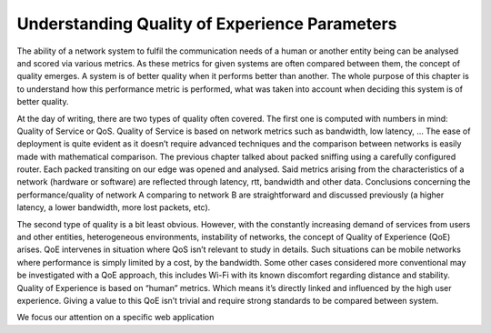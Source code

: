 Understanding Quality of Experience Parameters
==============================================
.. sectionauthor:: Clément Delzotti, Vincent Higginson

.. We discuss the various parameters that must be taken into account while analyzing user experience over a specific network situation.

The ability of a network system to fulfil the communication needs of a human or another entity being can be analysed and scored via various metrics. As these metrics for given systems are often compared between them, the concept of quality emerges. A system is of better quality when it performs better than another. The whole purpose of this chapter is to understand how this performance metric is performed, what was taken into account when deciding this system is of better quality.

At the day of writing, there are two types of quality often covered. The first one is computed with numbers in mind: Quality of Service or QoS. Quality of Service is based on network metrics such as bandwidth, low latency, … The ease of deployment is quite evident as it doesn’t require advanced techniques and the comparison between networks is easily made with mathematical comparison. The previous chapter talked about packed sniffing using a carefully configured router. Each packed transiting on our edge was opened and analysed. Said metrics arising from the characteristics of a network (hardware or software) are reflected through latency, rtt, bandwidth and other data. Conclusions concerning the performance/quality of network A comparing to network B are straightforward and discussed previously (a higher latency, a lower bandwidth, more lost packets, etc).

The second type of quality is a bit least obvious. However, with the constantly increasing demand of services from users and other entities, heterogeneous environments, instability of networks, the concept of Quality of Experience (QoE) arises. QoE intervenes in situation where QoS isn’t relevant to study in details. Such situations can be mobile networks where performance is simply limited by a cost, by the bandwidth. Some other cases considered more conventional may be investigated with a QoE approach, this includes Wi-Fi with its known discomfort regarding distance and stability. Quality of Experience is based on “human” metrics. Which means it’s directly linked and influenced by the high user experience. Giving a value to this QoE isn’t trivial and require strong standards to be compared between system.

We focus our attention on a specific web application 